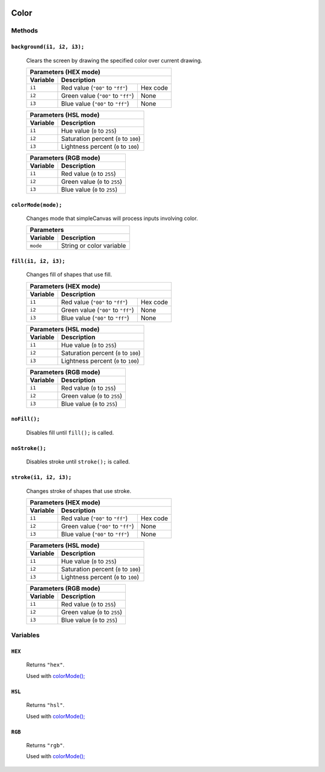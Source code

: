 .. image:: ./images/fullLogo.png
	:alt: simpleCanvas logo
.. highlight:: js

Color
======

Methods
-------

``background(i1, i2, i3);``
###########################
 Clears the screen by drawing the specified color over current drawing.

 +----------------------------------------------------+
 |Parameters (HEX mode)                               |
 +--------+-------------------------------------------+
 |Variable|Description                                |
 +========+==================================+========+
 |``i1``  |Red value (``"00"`` to ``"ff"``)  |Hex code|
 +--------+----------------------------------+--------+
 |``i2``  |Green value (``"00"`` to ``"ff"``)|None    |
 +--------+----------------------------------+--------+
 |``i3``  |Blue value (``"00"`` to ``"ff"``) |None    |
 +--------+----------------------------------+--------+

 +----------------------------------------------+
 |Parameters (HSL mode)                         |
 +--------+-------------------------------------+
 |Variable|Description                          |
 +========+=====================================+
 |``i1``  |Hue value (``0`` to ``255``)         |
 +--------+-------------------------------------+
 |``i2``  |Saturation percent (``0`` to ``100``)|
 +--------+-------------------------------------+
 |``i3``  |Lightness percent (``0`` to ``100``) |
 +--------+-------------------------------------+

 +---------------------------------------+
 |Parameters (RGB mode)                  |
 +--------+------------------------------+
 |Variable|Description                   |
 +========+==============================+
 |``i1``  |Red value (``0`` to ``255``)  |
 +--------+------------------------------+
 |``i2``  |Green value (``0`` to ``255``)|
 +--------+------------------------------+
 |``i3``  |Blue value (``0`` to ``255``) |
 +--------+------------------------------+

.. _colormode:

``colorMode(mode);``
####################
 Changes mode that simpleCanvas will process inputs involving color.

 +---------------------------------+
 |Parameters                       |
 +--------+------------------------+
 |Variable|Description             |
 +========+========================+
 |``mode``|String or color variable|
 +--------+------------------------+

``fill(i1, i2, i3);``
#####################
 Changes fill of shapes that use fill.

 +----------------------------------------------------+
 |Parameters (HEX mode)                               |
 +--------+-------------------------------------------+
 |Variable|Description                                |
 +========+==================================+========+
 |``i1``  |Red value (``"00"`` to ``"ff"``)  |Hex code|
 +--------+----------------------------------+--------+
 |``i2``  |Green value (``"00"`` to ``"ff"``)|None    |
 +--------+----------------------------------+--------+
 |``i3``  |Blue value (``"00"`` to ``"ff"``) |None    |
 +--------+----------------------------------+--------+

 +----------------------------------------------+
 |Parameters (HSL mode)                         |
 +--------+-------------------------------------+
 |Variable|Description                          |
 +========+=====================================+
 |``i1``  |Hue value (``0`` to ``255``)         |
 +--------+-------------------------------------+
 |``i2``  |Saturation percent (``0`` to ``100``)|
 +--------+-------------------------------------+
 |``i3``  |Lightness percent (``0`` to ``100``) |
 +--------+-------------------------------------+

 +---------------------------------------+
 |Parameters (RGB mode)                  |
 +--------+------------------------------+
 |Variable|Description                   |
 +========+==============================+
 |``i1``  |Red value (``0`` to ``255``)  |
 +--------+------------------------------+
 |``i2``  |Green value (``0`` to ``255``)|
 +--------+------------------------------+
 |``i3``  |Blue value (``0`` to ``255``) |
 +--------+------------------------------+

``noFill();``
#############
 Disables fill until ``fill();`` is called.

``noStroke();``
###############
 Disables stroke until ``stroke();`` is called.

``stroke(i1, i2, i3);``
#######################
 Changes stroke of shapes that use stroke.

 +----------------------------------------------------+
 |Parameters (HEX mode)                               |
 +--------+-------------------------------------------+
 |Variable|Description                                |
 +========+==================================+========+
 |``i1``  |Red value (``"00"`` to ``"ff"``)  |Hex code|
 +--------+----------------------------------+--------+
 |``i2``  |Green value (``"00"`` to ``"ff"``)|None    |
 +--------+----------------------------------+--------+
 |``i3``  |Blue value (``"00"`` to ``"ff"``) |None    |
 +--------+----------------------------------+--------+

 +----------------------------------------------+
 |Parameters (HSL mode)                         |
 +--------+-------------------------------------+
 |Variable|Description                          |
 +========+=====================================+
 |``i1``  |Hue value (``0`` to ``255``)         |
 +--------+-------------------------------------+
 |``i2``  |Saturation percent (``0`` to ``100``)|
 +--------+-------------------------------------+
 |``i3``  |Lightness percent (``0`` to ``100``) |
 +--------+-------------------------------------+

 +---------------------------------------+
 |Parameters (RGB mode)                  |
 +--------+------------------------------+
 |Variable|Description                   |
 +========+==============================+
 |``i1``  |Red value (``0`` to ``255``)  |
 +--------+------------------------------+
 |``i2``  |Green value (``0`` to ``255``)|
 +--------+------------------------------+
 |``i3``  |Blue value (``0`` to ``255``) |
 +--------+------------------------------+

Variables
---------

``HEX``
#######
 Returns ``"hex"``.

 Used with `colorMode(); <colormode_>`_

``HSL``
#######
 Returns ``"hsl"``.

 Used with `colorMode(); <colormode_>`_

``RGB``
#######
 Returns ``"rgb"``.

 Used with `colorMode(); <colormode_>`_
